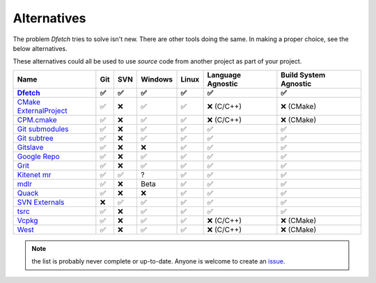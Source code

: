.. Dfetch documentation master file

Alternatives
============
The problem *Dfetch* tries to solve isn't new. There are other tools doing the same.
In making a proper choice, see the below alternatives.

These alternatives could all be used to use *source* code from another project as part
of your project.

========================= ===== ===== ========= ======= =================== =======================
 Name                      Git   SVN   Windows   Linux   Language Agnostic   Build System Agnostic
------------------------- ----- ----- --------- ------- ------------------- -----------------------
Dfetch_                     ✅   ✅     ✅       ✅          ✅                   ✅
========================= ===== ===== ========= ======= =================== =======================
`CMake ExternalProject`_    ✅   ❌     ✅       ✅      ❌ (C/C++)             ❌ (CMake)
`CPM.cmake`_                ✅   ❌     ✅       ✅      ❌ (C/C++)             ❌ (CMake)
`Git submodules`_           ✅   ❌     ✅       ✅          ✅                   ✅
`Git subtree`_              ✅   ❌     ✅       ✅          ✅                   ✅
`Gitslave`_                 ✅   ❌     ❌       ✅          ✅                   ✅
`Google Repo`_              ✅   ❌     ✅       ✅          ✅                   ✅
`Grit`_                     ✅   ❌     ✅       ✅          ✅                   ✅
`Kitenet mr`_               ✅   ✅     ?        ✅          ✅                   ✅
`mdlr`_                     ✅   ❌     Beta     ✅          ✅                   ✅
`Quack`_                    ✅   ❌     ❌       ✅          ✅                   ✅
`SVN Externals`_            ❌   ✅     ✅       ✅          ✅                   ✅
`tsrc`_                     ✅   ❌     ✅       ✅          ✅                   ✅
`Vcpkg`_                    ✅   ❌     ✅       ✅      ❌ (C/C++)             ❌ (CMake)
`West`_                     ✅   ❌     ✅       ✅      ❌ (C/C++)             ❌ (CMake)
========================= ===== ===== ========= ======= =================== =======================

.. _`CMAke ExternalProject`: https://cmake.org/cmake/help/latest/module/ExternalProject.html`
.. _`CPM.cmake`: https://github.com/cpm-cmake/CPM.cmake
.. _`Dfetch`: https://github.com/dfetch-org/dfetch
.. _`Git submodules`: https://git-scm.com/book/en/v2/Git-Tools-Submodules
.. _`Git subtree`: https://www.atlassian.com/git/tutorials/git-subtree
.. _`Gitslave`: http://gitslave.sourceforge.net/
.. _`Google Repo`: https://android.googlesource.com/tools/repo
.. _`Grit`: https://github.com/rabarberpie/grit
.. _`Kitenet mr`: https://github.com/toddr/kitenet-mr
.. _`mdlr`: https://github.com/exlinc/mdlr
.. _`Quack`: https://github.com/autodesk/quack
.. _`SVN externals`: https://tortoisesvn.net/docs/release/TortoiseSVN_en/tsvn-dug-externals.html
.. _`tsrc`: https://github.com/dmerejkowsky/tsrc
.. _`Vcpkg`: https://github.com/Microsoft/vcpkg
.. _`West`: https://docs.zephyrproject.org/latest/guides/west/index.html

.. note:: the list is probably never complete or up-to-date. Anyone is welcome to create an issue_.

.. _issue: https://github.com/dfetch-org/dfetch/issues
